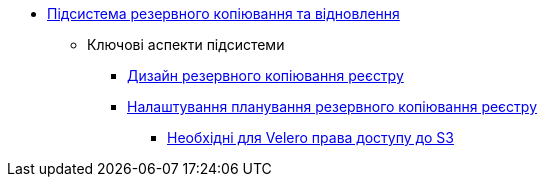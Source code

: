 ***** xref:arch:architecture/platform/operational/backup-recovery/overview.adoc[Підсистема резервного копіювання та відновлення]
****** Ключові аспекти підсистеми
******* xref:arch:architecture/platform/operational/backup-recovery/services/backups/backup.adoc[Дизайн резервного копіювання реєстру]
******* xref:arch:architecture/platform/operational/backup-recovery/services/backups/regular-backup.adoc[Налаштування планування резервного копіювання реєстру]
******** xref:arch:architecture/platform/operational/backup-recovery/services/backups/velero-permissions.adoc[Необхідні для Velero права доступу до S3]
